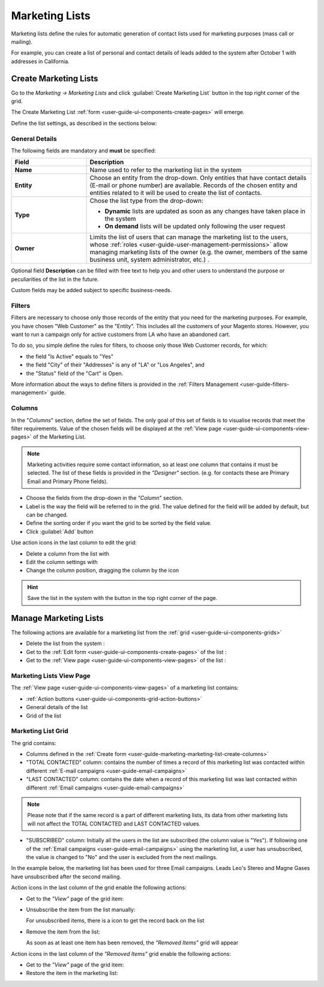 
.. _user-guide-marketing-lists:

Marketing Lists
===============

Marketing lists define the rules for automatic generation of contact lists used for marketing purposes (mass call or 
mailing). 

For example, you can create a list of personal and contact details of leads added to the system after 
October 1 with addresses in California. 

.. _user-guide-marketing-lists-create:

Create Marketing Lists
----------------------

Go to the *Marketing → Marketing Lists* and click :guilabel:`Create Marketing List` button 
in the top right corner of the grid.
   
The Create Marketing List :ref:`form <user-guide-ui-components-create-pages>` will emerge.

Define the list settings, as described in the sections below:

.. _user-guide-marketing-marketing-list-create-general:
  
General Details  
^^^^^^^^^^^^^^^

The following fields are mandatory and **must** be specified:

.. csv-table::
  :header: "Field", "Description"
  :widths: 10, 30

  "**Name**","Name used to refer to the marketing list in the system"
  "**Entity**","Choose an entity from the drop-down.
  Only entities that have contact details (E-mail or phone number) are available.
  Records of the chosen entity and entities related to it will be used to create the list of contacts."
  "**Type**","Chose the list type from the drop-down:
 
  - **Dynamic** lists are updated as soon as any changes have taken place in the system 
  
  - **On demand** lists will be updated only following the user request"
  "**Owner**","Limits the list of users that can manage the marketing list to the users,  whose 
  :ref:`roles <user-guide-user-management-permissions>` allow
  managing marketing lists of the owner (e.g. the owner, members of the same business unit, system administrator, etc.)
  ."

Optional field **Description** can be filled with free text to help you and other users to understand the purpose or 
peculiarities of the list in the future.

Custom fields may be added subject to specific business-needs. 
  
.. image:: ./img/marketing/list_general_details_ex.png


.. _user-guide-marketing-marketing-list-create-filters:
  
Filters
^^^^^^^

Filters are necessary to choose only those records of the entity that you need for the marketing purposes.
For example, you have chosen "Web Customer" as the "Entity". This includes all the customers of your Magento stores.
However, you want to run a campaign only for active customers from LA who have an abandoned cart.  

To do so, you simple define the rules for filters, to choose only those Web Customer records, for which:

- the field "Is Active"  equals to "Yes"

- the field "City" of their "Addresses" is any of "LA" or "Los Angeles", and

- the "Status" field of the "Cart" is Open.

.. image:: ./img/marketing/filters_example.png

More information about the ways to define filters is provided in the 
:ref:`Filters Management <user-guide-filters-management>` guide.

.. _user-guide-marketing-marketing-list-create-columns:

Columns
^^^^^^^

.. image:: ./img/marketing/list_columns.png

In the "*Columns*" section, define the set of fields.
The only goal of this set of fields is to visualise records that meet the filter requirements.
Value of the chosen fields will be displayed at the :ref:`View page <user-guide-ui-components-view-pages>` of the 
Marketing List.
  
.. note::

    Marketing activities require some contact information, so at least one column that contains it must be 
    selected. The list of these fields is provided in the *"Designer"* section. (e.g. for contacts these are Primary 
    Email and Primary Phone fields).


.. image:: ./img/marketing/list_columns_01.png
  
- Choose the fields from the drop-down in the *"Column*" section.

- Label is the way the field will be referred to in the grid. The value defined for the field will be added by default, 
  but can be changed. 
  
- Define the sorting order if you want the grid to be sorted by the field value.

- Click :guilabel:`Add` button

.. image:: ./img/marketing/list_columns_ex.png

Use action icons in the last column to edit the grid:

- Delete a column from the list with |IcDelete|

- Edit the column settings with |IcEdit|

- Change the column position, dragging the column by the |IcMove| icon


.. hint::

    Save the list in the system with the button in the top right corner of the page.


.. _user-guide-marketing-lists-actions:

Manage Marketing Lists
----------------------

The following actions are available for a marketing list from the :ref:`grid <user-guide-ui-components-grids>`

.. image:: ./img/marketing/list_action_icons.png

- Delete the list from the system : |IcDelete| 

- Get to the :ref:`Edit form <user-guide-ui-components-create-pages>` of the list : |IcEdit| 

- Get to the :ref:`View page <user-guide-ui-components-view-pages>` of the list :  |IcView| 


.. _user-guide-marketing-list-view-page:

Marketing Lists View Page
^^^^^^^^^^^^^^^^^^^^^^^^^

.. image:: ./img/marketing/list_view_page.png

The :ref:`View page <user-guide-ui-components-view-pages>` of a marketing list contains:

- :ref:`Action buttons <user-guide-ui-components-grid-action-buttons>`

- General details of the list

- Grid of the list


Marketing List Grid
^^^^^^^^^^^^^^^^^^^

The grid contains:

- Columns defined in the :ref:`Create form <user-guide-marketing-marketing-list-create-columns>`

- "TOTAL CONTACTED" column: contains the number of times a record of this marketing list was contacted within 
  different :ref:`E-mail campaigns <user-guide-email-campaigns>` 
   
- "LAST CONTACTED" column: contains the date when a  record of this marketing list was last contacted within 
  different :ref:`Email campaigns <user-guide-email-campaigns>`
  
  
.. note::

   Please note that if the same record is a part of different marketing lists, its data from other marketing lists will
   not affect the TOTAL CONTACTED and LAST CONTACTED values.
   
- "SUBSCRIBED" column: Initially all the users in the list are subscribed (the column value is "Yes"). If following one 
  of the :ref:`Email campaigns <user-guide-email-campaigns>` using the marketing list, a user has 
  unsubscribed, the value is changed to "No" and the user is excluded from the next mailings.
  
In the example below, the marketing list has been used for three Email campaigns. Leads Leo's Stereo and Magne Gases 
have unsubscribed after the second mailing.

.. image:: ./img/marketing/list_view_page_grid.png

Action icons in the last column of the grid enable the following actions:

- Get to the *"View"* page of the grid item: |IcView|

- Unsubscribe the item from the list manually: |IcUns|
  
  For unsubscribed items, there is a |IcSub| icon to get the record back on the list
  
- Remove the item from the list: |IcRemove|

  As soon as at least one item has been removed, the *"Removed Items"* grid will appear
  
.. image:: ./img/marketing/list_view_page_grid_removed.png

Action icons in the last column of the *"Removed Items"* grid enable the following actions:

- Get to the *"View"* page of the grid item: |IcView|

- Restore the item in the marketing list: |UndoRem|


.. |IcDelete| image:: ./img/buttons/IcDelete.png
   :align: middle

.. |IcEdit| image:: ./img/buttons/IcEdit.png
   :align: middle

.. |IcMove| image:: ./img/buttons/IcMove.png
   :align: middle

.. |IcView| image:: ./img/buttons/IcView.png
   :align: middle

.. |IcSub| image:: ./img/buttons/IcSub.png
   :align: middle

.. |IcUns| image:: ./img/buttons/IcUns.png
   :align: middle

.. |IcRemove| image:: ./img/buttons/IcRemove.png
   :align: middle

.. |UndoRem| image:: ./img/buttons/IcRemove.png
   :align: middle
      
.. |BGotoPage| image:: ./img/buttons/BGotoPage.png
   :align: middle
   
.. |Bdropdown| image:: ./img/buttons/Bdropdown.png
   :align: middle

.. |BCrLOwnerClear| image:: ./img/buttons/BCrLOwnerClear.png
   :align: middle
